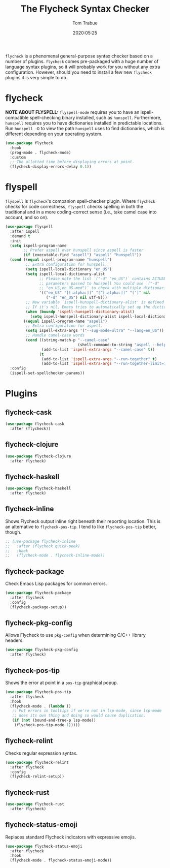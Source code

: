#+title:  The Flycheck Syntax Checker
#+author: Tom Trabue
#+email:  tom.trabue@gmail.com
#+date:   2020:05:25
#+STARTUP: fold

=flycheck= is a phenomenal general-purpose syntax checker based on a number of
plugins.  =flycheck= comes pre-packaged with a huge number of language syntax
plugins, so it will probably work for you without any extra
configuration. However, should you need to install a few new =flycheck= plugins
it is very simple to do.

* flycheck
  *NOTE ABOUT FLYSPELL:* =flyspell-mode= requires you to have an
  ispell-compatible spell-checking binary installed, such as =hunspell=.
  Furthermore, =hunspell= requires you to have dictionaries installed in
  predictable locations. Run =hunspell -D= to view the path =hunspell= uses to
  find dictionaries, which is different depending on your operating system.

#+begin_src emacs-lisp
  (use-package flycheck
    :hook
    (prog-mode . flycheck-mode)
    :custom
    ;; The allotted time before displaying errors at point.
    (flycheck-display-errors-delay 0.1))
#+end_src

* flyspell
  =flyspell= is =flycheck='s companion spell-checker plugin. Where =flycheck=
  checks for code correctness, =flyspell= checks spelling in both the
  traditional and in a more coding-correct sense (i.e., take camel case into
  account, and so on).

  #+begin_src emacs-lisp
    (use-package flyspell
      :after ispell
      :demand t
      :init
      (setq ispell-program-name
            ;; Prefer aspell over hunspell since aspell is faster
            (if (executable-find "aspell") "aspell" "hunspell"))
      (cond ((equal ispell-program-name "hunspell")
             ;; Extra configuration for hunspell.
             (setq ispell-local-dictionary "en_US")
             (setq ispell-local-dictionary-alist
                   ;; Please note the list `("-d" "en_US")` contains ACTUAL
                   ;; parameters passed to hunspell You could use `("-d"
                   ;; "en_US,en_US-med")` to check with multiple dictionaries
                   '(("en_US" "[[:alpha:]]" "[^[:alpha:]]" "[']" nil
                      ("-d" "en_US") nil utf-8)))
             ;; New variable `ispell-hunspell-dictionary-alist' is defined in Emacs.
             ;; If it's nil, Emacs tries to automatically set up the dictionaries.
             (when (boundp 'ispell-hunspell-dictionary-alist)
               (setq ispell-hunspell-dictionary-alist ispell-local-dictionary-alist)))
            ((equal ispell-program-name "aspell")
             ;; Extra configuration for aspell.
             (setq ispell-extra-args '("--sug-mode=ultra" "--lang=en_US"))
             ;; Handle camel-case words
             (cond ((string-match-p "--camel-case"
                                    (shell-command-to-string "aspell --help"))
                    (add-to-list 'ispell-extra-args "--camel-case" t))
                   (t
                    (add-to-list 'ispell-extra-args "--run-together" t)
                    (add-to-list 'ispell-extra-args "--run-together-limit=16" t)))))
      :config
      (ispell-set-spellchecker-params))
  #+end_src

* Plugins
** flycheck-cask
#+begin_src emacs-lisp
(use-package flycheck-cask
  :after (flycheck))
#+end_src

** flycheck-clojure

#+begin_src emacs-lisp
(use-package flycheck-clojure
  :after flycheck)
#+end_src

** flycheck-haskell
#+begin_src emacs-lisp
(use-package flycheck-haskell
  :after flycheck)
#+end_src

** flycheck-inline
   Shows Flycheck output inline right beneath their reporting location.  This is
   an alternative to =flycheck-pos-tip=. I tend to like =flycheck-pos-tip=
   better, though.

#+begin_src emacs-lisp
  ;; (use-package flycheck-inline
  ;;   :after (flycheck quick-peek)
  ;;   :hook
  ;;   (flycheck-mode . flycheck-inline-mode))
#+end_src

** flycheck-package
   Check Emacs Lisp packages for common errors.

#+begin_src emacs-lisp
  (use-package flycheck-package
    :after flycheck
    :config
    (flycheck-package-setup))
#+end_src

** flycheck-pkg-config
   Allows Flycheck to use =pkg-config= when determining C/C++ library headers.

#+begin_src emacs-lisp
  (use-package flycheck-pkg-config
    :after flycheck)
#+end_src

** flycheck-pos-tip
   Shows the error at point in a =pos-tip= graphical popup.

#+begin_src emacs-lisp
  (use-package flycheck-pos-tip
    :after flycheck
    :hook
    (flycheck-mode . (lambda ()
     ;; Put errors in tooltips if we're not in lsp-mode, since lsp-mode
     ;; does its own thing and doing so would cause duplication.
     (if (not (bound-and-true-p lsp-mode))
      (flycheck-pos-tip-mode 1)))))
#+end_src

** flycheck-relint
   Checks regular expression syntax.

#+begin_src emacs-lisp
(use-package flycheck-relint
  :after flycheck
  :config
  (flycheck-relint-setup))
#+end_src

** flycheck-rust

#+begin_src emacs-lisp
(use-package flycheck-rust
  :after flycheck)
#+end_src

** flycheck-status-emoji
   Replaces standard Flycheck indicators with expressive emojis.

#+begin_src emacs-lisp
  (use-package flycheck-status-emoji
    :after flycheck
    :hook
    (flycheck-mode . flycheck-status-emoji-mode))
#+end_src
